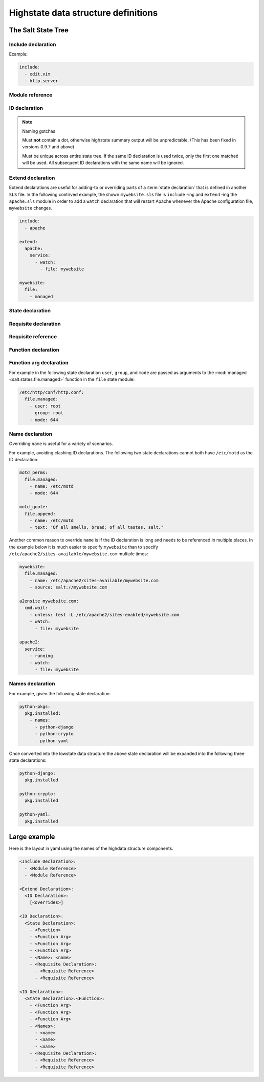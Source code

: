 ====================================
Highstate data structure definitions
====================================

The Salt State Tree
===================

.. glossary::

    Top file
        The main state file that instructs minions what environment and modules
        to use during state execution.

        Configurable via :conf_master:`state_top`.

        .. seealso:: :doc:`A detailed description of the top file </ref/states/top>`

.. glossary::

    State tree
        A collection of ``SLS`` files that live under the directory specified
        in :conf_master:`file_roots`. A state tree can be organized into
        ``SLS modules``.

Include declaration
-------------------

.. glossary::

    Include declaration
        Defines a list of :term:`module reference` strings to include in this
        :term:`SLS`.

        Occurs only in the top level of the highstate structure.

Example:

.. code-block:: yaml

    include:
      - edit.vim
      - http.server

Module reference
----------------

.. glossary::

    Module reference
        The name of a SLS module defined by a separate SLS file and residing on
        the Salt Master. A module named ``edit.vim`` is a reference to the SLS
        file ``salt://edit/vim.sls``.

ID declaration
--------------

.. glossary::

    ID declaration
        Defines an individual highstate component. Always references a value of
        a dictionary containing keys referencing :term:`state declarations
        <state declaration>` and :term:`requisite declarations <requisite
        declaration>`. Can be overridden by a :term:`name declaration` or a
        :term:`names declaration`.

        Occurs on the top level or under the :term:`extend declaration`.

.. note:: Naming gotchas

        Must **not** contain a dot, otherwise highstate summary output will be
        unpredictable. (This has been fixed in versions 0.9.7 and above)

        Must be unique across entire state tree. If the same ID declaration is
        used twice, only the first one matched will be used. All subsequent
        ID declarations with the same name will be ignored.

Extend declaration
------------------

.. glossary::

    Extend declaration
        Extends a :term:`name declaration` from an included ``SLS module``. The
        keys of the extend declaration always define existing :term:`ID
        declarations <ID declaration>` which have been defined in included
        ``SLS modules``.

        Occurs only in the top level and defines a dictionary.

Extend declarations are useful for adding-to or overriding parts of a
:term:`state declaration` that is defined in another ``SLS`` file. In the
following contrived example, the shown ``mywebsite.sls`` file is ``include``
-ing and ``extend`` -ing the ``apache.sls`` module in order to add a ``watch``
declaration that will restart Apache whenever the Apache configuration file,
``mywebsite`` changes.

.. code-block:: yaml

    include:
      - apache

    extend:
      apache:
        service:
          - watch:
            - file: mywebsite

    mywebsite:
      file:
        - managed

State declaration
-----------------

.. glossary::

    State declaration
        A list which contains one string defining the :term:`function
        declaration` and any number of :term:`function arg declaration`
        dictionaries.

        Can, optionally, contain a number of additional components like the
        name override components — :term:`name <name declaration>` and
        :term:`names <names declaration>`. Can also contain :term:`requisite
        declarations <requisite declaration>`.

        Occurs under an :term:`ID declaration`.

Requisite declaration
---------------------

.. glossary::

    Requisite declaration
        A list containing :term:`requisite references <requisite reference>`.

        Used to build the action dependency tree. While Salt states are made to
        execute in a deterministic order, this order is managed by requiring
        and watching other Salt states.

        Occurs as a list component under a :term:`state declaration` or as a
        key under an :term:`ID declaration`.

Requisite reference
-------------------

.. glossary::

    Requisite reference
        A single key dictionary. The key is the name of the referenced
        :term:`state declaration` and the value is the ID of the referenced
        :term:`ID declaration`.

        Occurs as a single index in a :term:`requisite declaration` list.

Function declaration
--------------------

.. glossary::

    Function declaration
        The name of the function to call within the state. A state declaration
        can contain only a single function declaration.

        For example, the following state declaration calls the :mod:`installed
        <salt.states.pkg.installed>` function in the ``pkg`` state module:

        .. code-block:: yaml

            httpd:
              pkg.installed

        The function can be declared inline with the state as a shortcut, but
        the actual data structure is better referenced in this form:

        .. code-block:: yaml

            httpd:
              pkg:
                - installed

        Where the function is a string in the body of the state declaration.
        Technically when the function is declared in dot notation the compiler
        converts it to be a string in the state declaration list. Note that the
        use of the first example more than once in an ID declaration is invalid
        yaml.

        INVALID:

        .. code-block:: yaml

            httpd:
              pkg.installed
              service.running

        When passing a function without arguments and another state declaration
        within a single ID declaration, then the long or "standard" format
        needs to be used since otherwise it does not represent a valid data
        structure.

        VALID:

        .. code-block:: yaml

            httpd:
              pkg:
                - installed
              service:
                - running

        Occurs as the only index in the :term:`state declaration` list.

Function arg declaration
------------------------

.. glossary::

    Function arg declaration
        A single key dictionary referencing a Python type which is to be passed
        to the named :term:`function declaration` as a parameter. The type must
        be the data type expected by the function.

        Occurs under a :term:`function declaration`.

For example in the following state declaration ``user``, ``group``, and
``mode`` are passed as arguments to the :mod:`managed
<salt.states.file.managed>` function in the ``file`` state module:

.. code-block:: yaml

    /etc/http/conf/http.conf:
      file.managed:
        - user: root
        - group: root
        - mode: 644

Name declaration
----------------

.. glossary::

    Name declaration
        Overrides the ``name`` argument of a :term:`state declaration`. If
        ``name`` is not specified the :term:`ID declaration` satisfies the
        ``name`` argument.

        The name is always a single key dictionary referencing a string.

Overriding ``name`` is useful for a variety of scenarios.

For example, avoiding clashing ID declarations. The following two state
declarations cannot both have ``/etc/motd`` as the ID declaration:

.. code-block:: yaml

    motd_perms:
      file.managed:
        - name: /etc/motd
        - mode: 644

    motd_quote:
      file.append:
        - name: /etc/motd
        - text: "Of all smells, bread; of all tastes, salt."

Another common reason to override ``name`` is if the ID declaration is long and
needs to be referenced in multiple places. In the example below it is much
easier to specify ``mywebsite`` than to specify
``/etc/apache2/sites-available/mywebsite.com`` multiple times:

.. code-block:: yaml

    mywebsite:
      file.managed:
        - name: /etc/apache2/sites-available/mywebsite.com
        - source: salt://mywebsite.com

    a2ensite mywebsite.com:
      cmd.wait:
        - unless: test -L /etc/apache2/sites-enabled/mywebsite.com
        - watch:
          - file: mywebsite

    apache2:
      service:
        - running
        - watch:
          - file: mywebsite

Names declaration
-----------------

.. glossary::

    Names declaration
        Expands the contents of the containing :term:`state declaration` into
        multiple state declarations, each with its own name.

For example, given the following state declaration:

.. code-block:: yaml

    python-pkgs:
      pkg.installed:
        - names:
          - python-django
          - python-crypto
          - python-yaml

Once converted into the lowstate data structure the above state
declaration will be expanded into the following three state declarations:

.. code-block:: yaml

      python-django:
        pkg.installed

      python-crypto:
        pkg.installed

      python-yaml:
        pkg.installed

Large example
=============

Here is the layout in yaml using the names of the highdata structure
components.

.. code-block:: yaml

    <Include Declaration>:
      - <Module Reference>
      - <Module Reference>

    <Extend Declaration>:
      <ID Declaration>:
        [<overrides>]

    <ID Declaration>:
      <State Declaration>:
        - <Function>
        - <Function Arg>
        - <Function Arg>
        - <Function Arg>
        - <Name>: <name>
        - <Requisite Declaration>:
          - <Requisite Reference>
          - <Requisite Reference>

    <ID Declaration>:
      <State Declaration>.<Function>:
        - <Function Arg>
        - <Function Arg>
        - <Function Arg>
        - <Names>:
          - <name>
          - <name>
          - <name>
        - <Requisite Declaration>:
          - <Requisite Reference>
          - <Requisite Reference>

